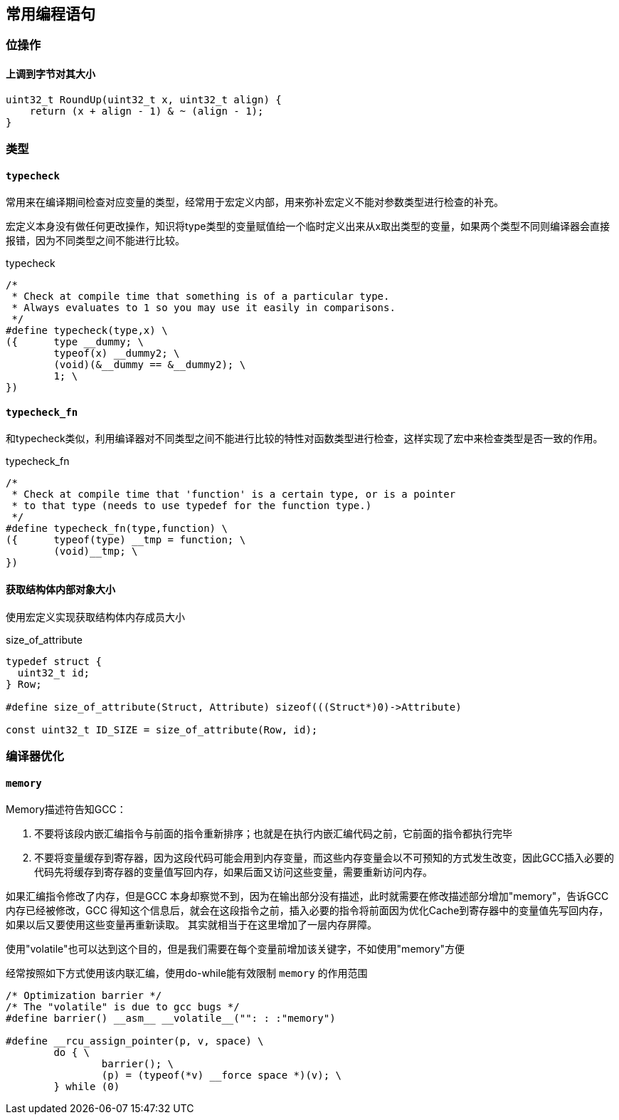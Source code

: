 
== 常用编程语句




=== 位操作

==== 上调到字节对其大小
[source, cpp]
----
uint32_t RoundUp(uint32_t x, uint32_t align) {
    return (x + align - 1) & ~ (align - 1);
}
----




=== 类型


==== `typecheck`

常用来在编译期间检查对应变量的类型，经常用于宏定义内部，用来弥补宏定义不能对参数类型进行检查的补充。

宏定义本身没有做任何更改操作，知识将type类型的变量赋值给一个临时定义出来从x取出类型的变量，如果两个类型不同则编译器会直接报错，因为不同类型之间不能进行比较。

[source, cpp]
.typecheck
----
/*
 * Check at compile time that something is of a particular type.
 * Always evaluates to 1 so you may use it easily in comparisons.
 */
#define typecheck(type,x) \
({	type __dummy; \
	typeof(x) __dummy2; \
	(void)(&__dummy == &__dummy2); \
	1; \
})
----

==== `typecheck_fn`

和typecheck类似，利用编译器对不同类型之间不能进行比较的特性对函数类型进行检查，这样实现了宏中来检查类型是否一致的作用。

.typecheck_fn
[source, cpp]
----
/*
 * Check at compile time that 'function' is a certain type, or is a pointer
 * to that type (needs to use typedef for the function type.)
 */
#define typecheck_fn(type,function) \
({	typeof(type) __tmp = function; \
	(void)__tmp; \
})
----


==== 获取结构体内部对象大小

使用宏定义实现获取结构体内存成员大小

[source, cpp]
.size_of_attribute
----
typedef struct {
  uint32_t id;
} Row;

#define size_of_attribute(Struct, Attribute) sizeof(((Struct*)0)->Attribute)

const uint32_t ID_SIZE = size_of_attribute(Row, id);
----





=== 编译器优化

==== `memory`

Memory描述符告知GCC：

1. 不要将该段内嵌汇编指令与前面的指令重新排序；也就是在执行内嵌汇编代码之前，它前面的指令都执行完毕 +
2. 不要将变量缓存到寄存器，因为这段代码可能会用到内存变量，而这些内存变量会以不可预知的方式发生改变，因此GCC插入必要的代码先将缓存到寄存器的变量值写回内存，如果后面又访问这些变量，需要重新访问内存。

如果汇编指令修改了内存，但是GCC 本身却察觉不到，因为在输出部分没有描述，此时就需要在修改描述部分增加"memory"，告诉GCC 内存已经被修改，GCC 得知这个信息后，就会在这段指令之前，插入必要的指令将前面因为优化Cache到寄存器中的变量值先写回内存，如果以后又要使用这些变量再重新读取。 其实就相当于在这里增加了一层内存屏障。

使用"volatile"也可以达到这个目的，但是我们需要在每个变量前增加该关键字，不如使用"memory"方便

经常按照如下方式使用该内联汇编，使用do-while能有效限制 `memory` 的作用范围
[source, cpp]
----
/* Optimization barrier */
/* The "volatile" is due to gcc bugs */
#define barrier() __asm__ __volatile__("": : :"memory")

#define __rcu_assign_pointer(p, v, space) \
	do { \
		barrier(); \
		(p) = (typeof(*v) __force space *)(v); \
	} while (0)
----







